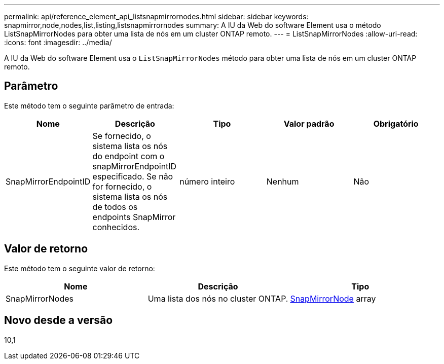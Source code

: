 ---
permalink: api/reference_element_api_listsnapmirrornodes.html 
sidebar: sidebar 
keywords: snapmirror,node,nodes,list,listing,listsnapmirrornodes 
summary: A IU da Web do software Element usa o método ListSnapMirrorNodes para obter uma lista de nós em um cluster ONTAP remoto. 
---
= ListSnapMirrorNodes
:allow-uri-read: 
:icons: font
:imagesdir: ../media/


[role="lead"]
A IU da Web do software Element usa o `ListSnapMirrorNodes` método para obter uma lista de nós em um cluster ONTAP remoto.



== Parâmetro

Este método tem o seguinte parâmetro de entrada:

|===
| Nome | Descrição | Tipo | Valor padrão | Obrigatório 


 a| 
SnapMirrorEndpointID
 a| 
Se fornecido, o sistema lista os nós do endpoint com o snapMirrorEndpointID especificado. Se não for fornecido, o sistema lista os nós de todos os endpoints SnapMirror conhecidos.
 a| 
número inteiro
 a| 
Nenhum
 a| 
Não

|===


== Valor de retorno

Este método tem o seguinte valor de retorno:

|===
| Nome | Descrição | Tipo 


 a| 
SnapMirrorNodes
 a| 
Uma lista dos nós no cluster ONTAP.
 a| 
xref:reference_element_api_snapmirrornode.adoc[SnapMirrorNode] array

|===


== Novo desde a versão

10,1
